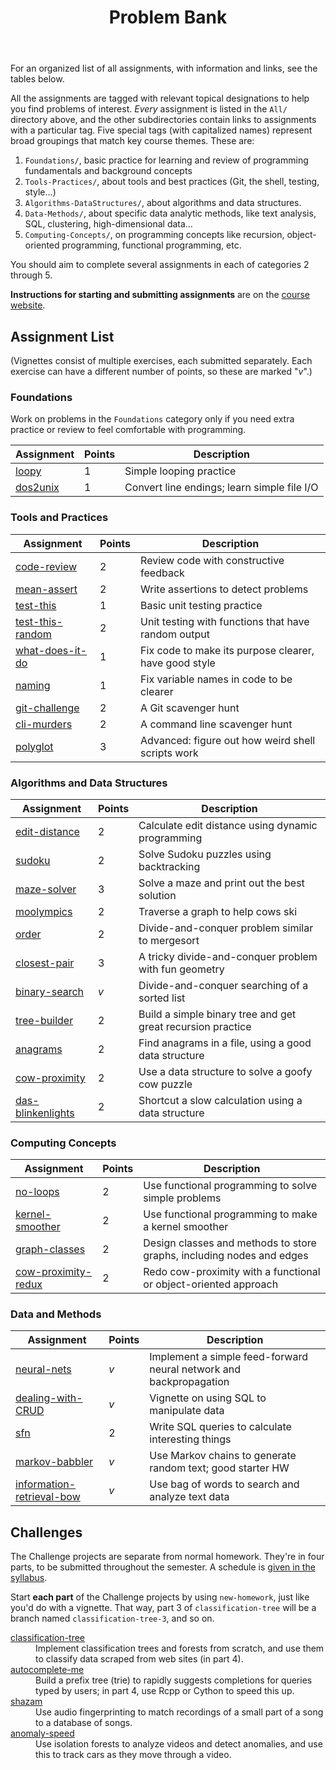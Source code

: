 #+TITLE: Problem Bank

For an organized list of all assignments, with information and links, see the
tables below.

All the assignments are tagged with relevant topical designations to
help you find problems of interest. /Every/ assignment is listed in the
=All/= directory above, and the other subdirectories contain links to
assignments with a particular tag. Five special tags (with
capitalized names) represent broad groupings that match key course
themes. These are:

1. =Foundations/=, basic practice for learning and review of programming
   fundamentals and background concepts
2. =Tools-Practices/=, about tools and best practices (Git, the shell, testing,
   style...)
3. =Algorithms-DataStructures/=, about algorithms and data structures.
4. =Data-Methods/=, about specific data analytic methods, like text analysis, SQL,
   clustering, high-dimensional data...
5. =Computing-Concepts/=, on programming concepts like recursion, object-oriented
   programming, functional programming, etc.

You should aim to complete several assignments in each of categories 2 through 5.

*Instructions for starting and submitting assignments* are on the [[https://36-750.github.io/course-info/assignment-instructions/][course website]].

** Assignment List

   (Vignettes consist of multiple exercises, each submitted separately. Each
   exercise can have a different number of points, so these are marked "/v/".)

*** Foundations

    Work on problems in the =Foundations= category only if you need extra practice
    or review to feel comfortable with programming.

    | Assignment | Points | Description                                 |
    |------------+--------+---------------------------------------------|
    | [[file:All/loopy.pdf][loopy]]      |      1 | Simple looping practice                     |
    | [[file:All/dos2unix.pdf][dos2unix]]   |      1 | Convert line endings; learn simple file I/O |

*** Tools and Practices

    | Assignment       | Points | Description                                           |
    |------------------+--------+-------------------------------------------------------|
    | [[file:All/code-review.pdf][code-review]]      |      2 | Review code with constructive feedback                |
    | [[file:All/mean-assert.pdf][mean-assert]]      |      2 | Write assertions to detect problems                   |
    | [[file:All/test-this.pdf][test-this]]        |      1 | Basic unit testing practice                           |
    | [[file:All/test-this-random.pdf][test-this-random]] |      2 | Unit testing with functions that have random output   |
    | [[file:All/what-does-it-do.pdf][what-does-it-do]]  |      1 | Fix code to make its purpose clearer, have good style |
    | [[file:All/naming.pdf][naming]]           |      1 | Fix variable names in code to be clearer              |
    | [[file:All/git-challenge.pdf][git-challenge]]    |      2 | A Git scavenger hunt                                  |
    | [[file:All/cli-murders.pdf][cli-murders]]      |      2 | A command line scavenger hunt                         |
    | [[file:All/polyglot.pdf][polyglot]]         |      3 | Advanced: figure out how weird shell scripts work     |

*** Algorithms and Data Structures

    | Assignment        | Points | Description                                                 |
    |-------------------+--------+-------------------------------------------------------------|
    | [[file:All/edit-distance.pdf][edit-distance]]     |      2 | Calculate edit distance using dynamic programming           |
    | [[file:All/sudoku.pdf][sudoku]]            |      2 | Solve Sudoku puzzles using backtracking                     |
    | [[file:All/maze-solver.pdf][maze-solver]]       |      3 | Solve a maze and print out the best solution                |
    | [[file:All/moolympics.pdf][moolympics]]        |      2 | Traverse a graph to help cows ski                           |
    | [[file:All/order.pdf][order]]             |      2 | Divide-and-conquer problem similar to mergesort             |
    | [[file:All/closest-pair.pdf][closest-pair]]      |      3 | A tricky divide-and-conquer problem with fun geometry       |
    | [[file:All/binary-search.pdf][binary-search]]     |      /v/ | Divide-and-conquer searching of a sorted list               |
    | [[file:All/tree-builder.pdf][tree-builder]]      |      2 | Build a simple binary tree and get great recursion practice |
    | [[file:All/anagrams.pdf][anagrams]]          |      2 | Find anagrams in a file, using a good data structure        |
    | [[file:All/cow-proximity.pdf][cow-proximity]]     |      2 | Use a data structure to solve a goofy cow puzzle            |
    | [[file:All/das-blinkenlights.pdf][das-blinkenlights]] |      2 | Shortcut a slow calculation using a data structure          |

*** Computing Concepts

    | Assignment          | Points | Description                                                           |
    |---------------------+--------+-----------------------------------------------------------------------|
    | [[file:All/no-loops.pdf][no-loops]]            |      2 | Use functional programming to solve simple problems                   |
    | [[file:All/kernel-smoother.pdf][kernel-smoother]]     |      2 | Use functional programming to make a kernel smoother                  |
    | [[file:All/graph-classes.pdf][graph-classes]]       |      2 | Design classes and methods to store graphs, including nodes and edges |
    | [[file:All/cow-proximity-redux.pdf][cow-proximity-redux]] |      2 | Redo cow-proximity with a functional or object-oriented approach      |

*** Data and Methods

    | Assignment                | Points | Description                                                        |
    |---------------------------+--------+--------------------------------------------------------------------|
    | [[file:All/neural-nets.pdf][neural-nets]]               | /v/      | Implement a simple feed-forward neural network and backpropagation |
    | [[file:All/dealing-with-CRUD.pdf][dealing-with-CRUD]]         | /v/      | Vignette on using SQL to manipulate data                           |
    | [[file:All/sfn.pdf][sfn]]                       | 2      | Write SQL queries to calculate interesting things                  |
    | [[file:All/markov-babbler.pdf][markov-babbler]]            | /v/      | Use Markov chains to generate random text; good starter HW         |
    | [[file:All/information-retrieval-bow.pdf][information-retrieval-bow]] | /v/      | Use bag of words to search and analyze text data                   |

** Challenges

   The Challenge projects are separate from normal homework. They're in four
   parts, to be submitted throughout the semester. A schedule is [[https://36-750.github.io/course-info/syllabus/#challenges][given in the
   syllabus]].

   Start *each part* of the Challenge projects by using =new-homework=, just like
   you'd do with a vignette. That way, part 3 of =classification-tree= will be a
   branch named =classification-tree-3=, and so on.

   - [[file:All/classification-tree.pdf][classification-tree]] :: Implement classification trees and forests from
        scratch, and use them to classify data scraped from web sites (in part 4).
   - [[file:All/autocomplete-me.pdf][autocomplete-me]] :: Build a prefix tree (trie) to rapidly suggests
        completions for queries typed by users; in part 4, use Rcpp or Cython to
        speed this up.
   - [[file:All/shazam.pdf][shazam]] :: Use audio fingerprinting to match recordings of a small part of a
        song to a database of songs.
   - [[file:All/anomaly-speed.pdf][anomaly-speed]] :: Use isolation forests to analyze videos and detect
        anomalies, and use this to track cars as they move through a video.
